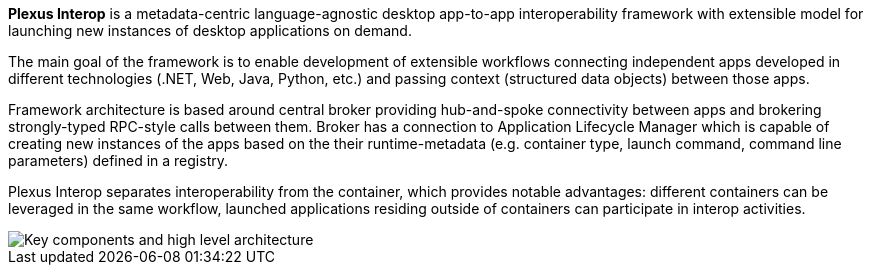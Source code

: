 :imagesdir: ./images

**Plexus Interop** is a metadata-centric language-agnostic desktop app-to-app interoperability framework with extensible model for launching new instances of desktop applications on demand.

The main goal of the framework is to enable development of extensible workflows connecting independent apps developed in different technologies (.NET, Web, Java, Python, etc.) and passing context (structured data objects) between those apps.

Framework architecture is based around central broker providing hub-and-spoke connectivity between apps and brokering strongly-typed RPC-style calls between them. Broker has a connection to Application Lifecycle Manager which is capable of creating new instances of the apps based on the their runtime-metadata (e.g. container type, launch command, command line parameters) defined in a registry.

Plexus Interop separates interoperability from the container, which provides notable advantages: different containers can be leveraged in the same workflow, launched applications residing outside of containers can participate in interop activities.

image::architecture.png[Key components and high level architecture]